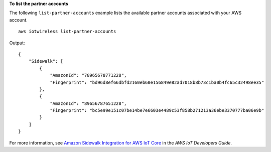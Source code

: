 **To list the partner accounts**

The following ``list-partner-accounts`` example lists the available partner accounts associated with your AWS account. ::

    aws iotwireless list-partner-accounts

Output::

    {
        "Sidewalk": [
            {
                "AmazonId": "78965678771228", 
                "Fingerprint": "bd96d8ef66dbfd2160eb60e156849e82ad7018b8b73c1ba0b4fc65c32498ee35"
            }, 
            {
                "AmazonId": "89656787651228", 
                "Fingerprint": "bc5e99e151c07be14be7e6603e4489c53f858b271213a36ebe3370777ba06e9b"
            }
        ]
    }

For more information, see `Amazon Sidewalk Integration for AWS IoT Core <https://docs.aws.amazon.com/iot/latest/developerguide/iot-sidewalk.html>`__ in the *AWS IoT Developers Guide*.
